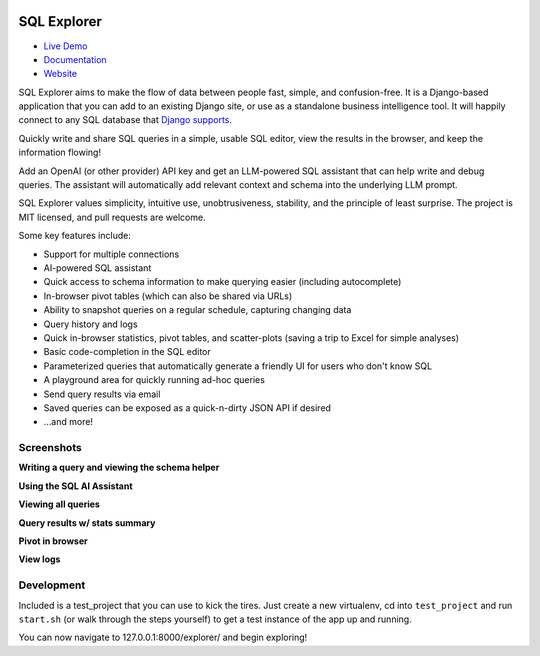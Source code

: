 .. image:: https://readthedocs.org/projects/django-sql-explorer/badge/?version=latest
   :target: https://django-sql-explorer.readthedocs.io/en/latest/?badge=latest
   :alt: Documentation Status

.. image:: http://img.shields.io/pypi/v/django-sql-explorer.svg?style=flat-square
    :target: https://pypi.python.org/pypi/django-sql-explorer/
    :alt: Latest Version

.. image:: http://img.shields.io/pypi/dm/django-sql-explorer.svg?style=flat-square
    :target: https://pypi.python.org/pypi/django-sql-explorer/
    :alt: Downloads

.. image:: http://img.shields.io/pypi/l/django-sql-explorer.svg?style=flat-square
    :target: https://pypi.python.org/pypi/django-sql-explorer/
    :alt: License

SQL Explorer
============

* `Live Demo <https://demo.sqlexplorer.io/>`_

* `Documentation <https://django-sql-explorer.readthedocs.io/en/latest/>`_

* `Website <https://www.sqlexplorer.io/>`_

SQL Explorer aims to make the flow of data between people fast,
simple, and confusion-free. It is a Django-based application that you
can add to an existing Django site, or use as a standalone business
intelligence tool. It will happily connect to any SQL database that
`Django supports <https://docs.djangoproject.com/en/5.0/ref/databases/>`_.

Quickly write and share SQL queries in a simple, usable SQL editor,
view the results in the browser, and keep the information flowing!

Add an OpenAI (or other provider) API key and get an LLM-powered
SQL assistant that can help write and debug queries. The assistant
will automatically add relevant context and schema into the underlying
LLM prompt.

SQL Explorer values simplicity, intuitive use, unobtrusiveness,
stability, and the principle of least surprise. The project is MIT
licensed, and pull requests are welcome.

Some key features include:

- Support for multiple connections
- AI-powered SQL assistant
- Quick access to schema information to make querying easier
  (including autocomplete)
- In-browser pivot tables (which can also be shared via URLs)
- Ability to snapshot queries on a regular schedule, capturing changing
  data
- Query history and logs
- Quick in-browser statistics, pivot tables, and scatter-plots (saving
  a trip to Excel for simple analyses)
- Basic code-completion in the SQL editor
- Parameterized queries that automatically generate a friendly UI for
  users who don't know SQL
- A playground area for quickly running ad-hoc queries
- Send query results via email
- Saved queries can be exposed as a quick-n-dirty JSON API if desired
- ...and more!

Screenshots
-----------

**Writing a query and viewing the schema helper**

.. image:: https://sql-explorer.s3.amazonaws.com/5.0-query-with-schema.png

**Using the SQL AI Assistant**

.. image:: https://sql-explorer.s3.amazonaws.com/5.0-assistant.png

**Viewing all queries**

.. image:: https://sql-explorer.s3.amazonaws.com/5.0-query-list.png

**Query results w/ stats summary**

.. image:: https://sql-explorer.s3.amazonaws.com/5.0-query-results.png

**Pivot in browser**

.. image:: https://sql-explorer.s3.amazonaws.com/5.0-pivot.png

**View logs**

.. image:: https://sql-explorer.s3.amazonaws.com/5.0-querylogs.png

Development
------------

Included is a test_project that you can use to kick the tires. Just
create a new virtualenv, cd into ``test_project`` and run ``start.sh`` (or
walk through the steps yourself) to get a test instance of the app up
and running.

You can now navigate to 127.0.0.1:8000/explorer/ and begin exploring!
